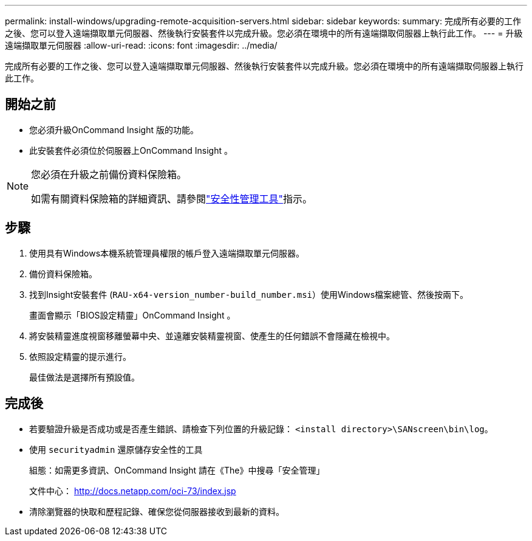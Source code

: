 ---
permalink: install-windows/upgrading-remote-acquisition-servers.html 
sidebar: sidebar 
keywords:  
summary: 完成所有必要的工作之後、您可以登入遠端擷取單元伺服器、然後執行安裝套件以完成升級。您必須在環境中的所有遠端擷取伺服器上執行此工作。 
---
= 升級遠端擷取單元伺服器
:allow-uri-read: 
:icons: font
:imagesdir: ../media/


[role="lead"]
完成所有必要的工作之後、您可以登入遠端擷取單元伺服器、然後執行安裝套件以完成升級。您必須在環境中的所有遠端擷取伺服器上執行此工作。



== 開始之前

* 您必須升級OnCommand Insight 版的功能。
* 此安裝套件必須位於伺服器上OnCommand Insight 。


[NOTE]
====
您必須在升級之前備份資料保險箱。

如需有關資料保險箱的詳細資訊、請參閱link:../config-admin\/security-management.html["安全性管理工具"]指示。

====


== 步驟

. 使用具有Windows本機系統管理員權限的帳戶登入遠端擷取單元伺服器。
. 備份資料保險箱。
. 找到Insight安裝套件 (`RAU-x64-version_number-build_number.msi`）使用Windows檔案總管、然後按兩下。
+
畫面會顯示「BIOS設定精靈」OnCommand Insight 。

. 將安裝精靈進度視窗移離螢幕中央、並遠離安裝精靈視窗、使產生的任何錯誤不會隱藏在檢視中。
. 依照設定精靈的提示進行。
+
最佳做法是選擇所有預設值。





== 完成後

* 若要驗證升級是否成功或是否產生錯誤、請檢查下列位置的升級記錄： `<install directory>\SANscreen\bin\log`。
* 使用 `securityadmin` 還原儲存安全性的工具
+
組態：如需更多資訊、OnCommand Insight 請在《The》中搜尋「安全管理」

+
文件中心： http://docs.netapp.com/oci-73/index.jsp[]

* 清除瀏覽器的快取和歷程記錄、確保您從伺服器接收到最新的資料。

